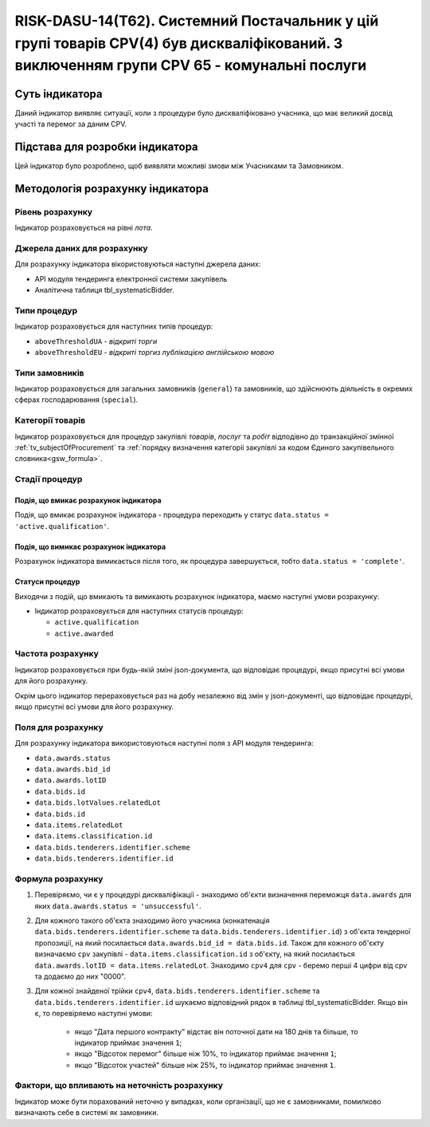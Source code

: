 ﻿===========================================================================================================================================
RISK-DASU-14(Т62). Системний Постачальник у цій групі товарів CPV(4) був дискваліфікований. З виключенням групи CPV 65 - комунальні послуги
===========================================================================================================================================

***************
Суть індикатора
***************

Даний індикатор виявляє ситуації, коли з процедури було дискваліфіковано учасника, що має великий досвід участі та перемог за даним CPV.

********************************
Підстава для розробки індикатора
********************************

Цей індикатор було розроблено, щоб виявляти можливі змови між Учасниками та Замовником.

*********************************
Методологія розрахунку індикатора
*********************************

Рівень розрахунку
=================
Індикатор розраховується на рівні *лота*.

Джерела даних для розрахунку
============================

Для розрахунку індикатора вікористовуються наступні джерела даних:

- API модуля тендеринга електронної системи закупівель

- Аналітична таблиця tbl_systematicBidder.

Типи процедур
=============

Індикатор розраховується для наступних типів процедур:

- ``aboveThresholdUA`` - *відкриті торги*
- ``aboveThresholdEU`` - *відкриті торгиз публікацією англійською мовою*

Типи замовників
===============

Індикатор розраховується для загальних замовників (``general``) та замовників, що здійснюють діяльність в окремих сферах господарювання (``special``).


Категорії товарів
=================

Індикатор розраховується для процедур закупівлі *товарів*, *послуг* та *робіт* відподівно до транзакційної змінної :ref:`tv_subjectOfProcurement` та :ref:`порядку визначення категоріі закупівлі за кодом Єдиного закупівельного словника<gsw_formula>`.

Стадії процедур
===============

Подія, що вмикає розрахунок індикатора
--------------------------------------
Подія, що вмикає розрахунок індикатора - процедура переходить у статус ``data.status = 'active.qualification'``.


Подія, що вимикає розрахунок індикатора
---------------------------------------
Розрахунок індикатора вимикається після того, як процедура завершується, тобто ``data.status = 'complete'``.


Статуси процедур
----------------

Виходячи з подій, що вмикають та вимикають розрахунок індикатора, маємо наступні умови розрахунку:

- Індикатор розраховується для наступних статусів процедур:

  - ``active.qualification``
   
  - ``active.awarded``

Частота розрахунку
==================

Індикатор розраховується при будь-якій зміні json-документа, що відповідає процедурі, якщо присутні всі умови для його розрахунку.

Окрім цього індикатор перераховується раз на добу незалежно від змін у json-документі, що відповідає процедурі, якщо присутні всі умови для його розрахунку.

Поля для розрахунку
===================

Для розрахунку індикатора використовуються наступні поля з API модуля тендеринга:

- ``data.awards.status``

- ``data.awards.bid_id``

- ``data.awards.lotID``

- ``data.bids.id``

- ``data.bids.lotValues.relatedLot``

- ``data.bids.id``

- ``data.items.relatedLot``

- ``data.items.classification.id``

- ``data.bids.tenderers.identifier.scheme``

- ``data.bids.tenderers.identifier.id``


Формула розрахунку
==================

1. Перевіряємо, чи є у процедурі дискваліфікації - знаходимо об'єкти визначення переможця ``data.awards`` для яких ``data.awards.status = 'unsuccessful'``.

2. Для кожного такого об'єкта знаходимо його учасника (конкатенація ``data.bids.tenderers.identifier.scheme`` та ``data.bids.tenderers.identifier.id``) з об'єкта тендерної пропозиції, на який посилається ``data.awards.bid_id = data.bids.id``.
   Також для кожного об'єкту визначаємо ``cpv`` закупівлі - ``data.items.classification.id`` з об'єкту, на який посилається ``data.awards.lotID = data.items.relatedLot``.
   Знаходимо ``cpv4`` для ``cpv`` - беремо перші 4 цифри від cpv та додаємо до них "0000".
   
3. Для кожної знайденої трійки ``cpv4``, ``data.bids.tenderers.identifier.scheme`` та ``data.bids.tenderers.identifier.id`` шукаємо відповідний рядок в таблиці tbl_systematicBidder.
   Якщо він є, то перевіряемо наступні умови:
    - якщо "Дата першого контракту" відстає він поточної дати на 180 днів та більше, то індикатор приймає значення ``1``;
    - якщо "Відсоток перемог" більше ніж 10%, то індикатор приймає значення ``1``;
    - якщо "Відсоток участей" більше ніж 25%, то індикатор приймає значення ``1``.
   

Фактори, що впливають на неточність розрахунку
==============================================

Індикатор може бути порахований неточно у випадках, коли організації, що не є замовниками, помилково визначають себе в системі як замовники.

